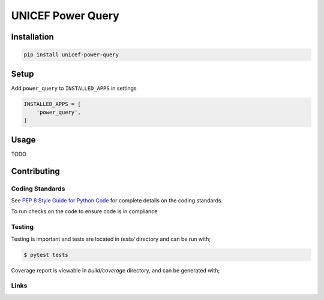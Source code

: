 UNICEF Power Query
==================


Installation
------------

.. code-block:: bash

    pip install unicef-power-query


Setup
-----

Add ``power_query`` to ``INSTALLED_APPS`` in settings

.. code-block:: bash

    INSTALLED_APPS = [
        'power_query',
    ]


Usage
-----

TODO

Contributing
------------

Coding Standards
~~~~~~~~~~~~~~~~

See `PEP 8 Style Guide for Python Code <https://www.python.org/dev/peps/pep-0008/>`_ for complete details on the coding standards.

To run checks on the code to ensure code is in compliance


Testing
~~~~~~~

Testing is important and tests are located in `tests/` directory and can be run with;

.. code-block:: bash

    $ pytest tests

Coverage report is viewable in `build/coverage` directory, and can be generated with;



Links
~~~~~

+--------------------+----------------+--------------+--------------------+
| Stable             | |master-build| | |master-cov| |                    |
+--------------------+----------------+--------------+--------------------+
| Development        | |dev-build|    | |dev-cov|    |                    |
+--------------------+----------------+--------------+--------------------+
| Source Code        |https://github.com/unicef/unicef-power-query           |
+--------------------+----------------+-----------------------------------+
| Issue tracker      |https://github.com/unicef/unicef-power-query/issues    |
+--------------------+----------------+-----------------------------------+


.. |master-build| image:: https://secure.travis-ci.org/unicef/unicef-power-query.svg?branch=master
                    :target: http://travis-ci.org/unicef/unicef-power-query/

.. |master-cov| image:: https://codecov.io/gh/unicef/unicef-power-query/branch/master/graph/badge.svg
                    :target: https://codecov.io/gh/unicef/unicef-power-query

.. |dev-build| image:: https://secure.travis-ci.org/unicef/unicef-power-query.svg?branch=develop
                  :target: http://travis-ci.org/unicef/unicef-power-query/

.. |dev-cov| image:: https://codecov.io/gh/unicef/unicef-power-query/branch/develop/graph/badge.svg
                    :target: https://codecov.io/gh/unicef/unicef-power-query

